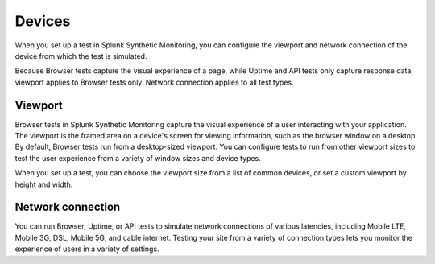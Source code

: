 .. _devices:

*****************************************
Devices 
*****************************************

.. meta::
    :description: When you set up a test in Splunk Synthetic Monitoring, you can configure the viewport and network connection of the device from which the test is simulated.

When you set up a test in Splunk Synthetic Monitoring, you can configure the viewport and network connection of the device from which the test is simulated. 

Because Browser tests capture the visual experience of a page, while Uptime and API tests only capture response data, viewport applies to Browser tests only. Network connection applies to all test types. 


Viewport
===================================
Browser tests in Splunk Synthetic Monitoring capture the visual experience of a user interacting with your application. The viewport is the framed area on a device's screen for viewing information, such as the browser window on a desktop. By default, Browser tests run from a desktop-sized viewport. You can configure tests to run from other viewport sizes to test the user experience from a variety of window sizes and device types. 

When you set up a test, you can choose the viewport size from a list of common devices, or set a custom viewport by height and width. 

Network connection
===================================
You can run Browser, Uptime, or API tests to simulate network connections of various latencies, including Mobile LTE, Mobile 3G, DSL, Mobile 5G, and cable internet. Testing your site from a variety of connection types lets you monitor the experience of users in a variety of settings. 


